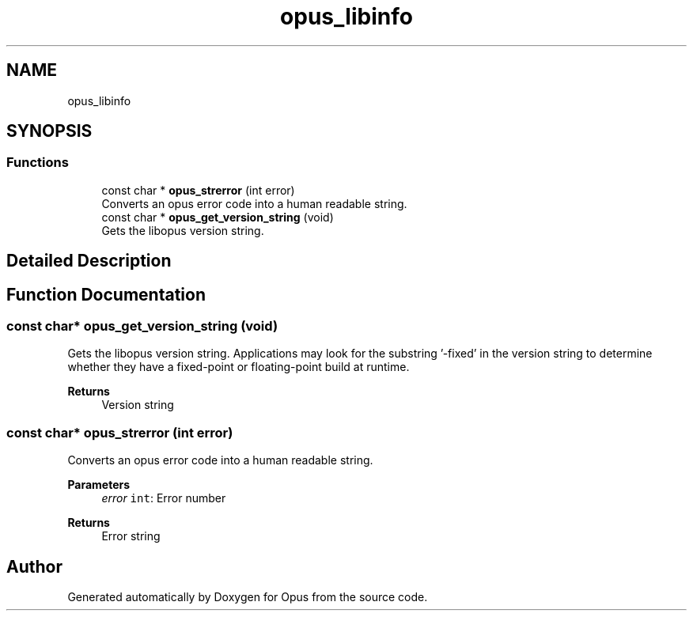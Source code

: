 .TH "opus_libinfo" 3 "Sat Aug 14 2021" "Version 1.3.1" "Opus" \" -*- nroff -*-
.ad l
.nh
.SH NAME
opus_libinfo
.SH SYNOPSIS
.br
.PP
.SS "Functions"

.in +1c
.ti -1c
.RI "const char * \fBopus_strerror\fP (int error)"
.br
.RI "Converts an opus error code into a human readable string\&. "
.ti -1c
.RI "const char * \fBopus_get_version_string\fP (void)"
.br
.RI "Gets the libopus version string\&. "
.in -1c
.SH "Detailed Description"
.PP 

.SH "Function Documentation"
.PP 
.SS "const char* opus_get_version_string (void)"

.PP
Gets the libopus version string\&. Applications may look for the substring '-fixed' in the version string to determine whether they have a fixed-point or floating-point build at runtime\&.
.PP
\fBReturns\fP
.RS 4
Version string 
.RE
.PP

.SS "const char* opus_strerror (int error)"

.PP
Converts an opus error code into a human readable string\&. 
.PP
\fBParameters\fP
.RS 4
\fIerror\fP \fCint\fP: Error number 
.RE
.PP
\fBReturns\fP
.RS 4
Error string 
.RE
.PP

.SH "Author"
.PP 
Generated automatically by Doxygen for Opus from the source code\&.
